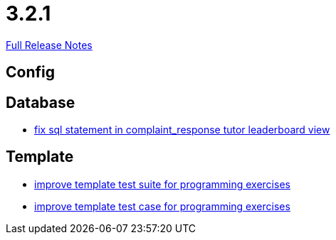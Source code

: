 // SPDX-FileCopyrightText: 2023 Artemis Changelog Contributors
//
// SPDX-License-Identifier: CC-BY-SA-4.0

= 3.2.1

link:https://github.com/ls1intum/Artemis/releases/tag/3.2.1[Full Release Notes]

== Config



== Database

* link:https://www.github.com/ls1intum/Artemis/commit/a51099db3ef28b85a3999b7494fbbe2fa9209228/[fix sql statement in complaint_response tutor leaderboard view]


== Template

* link:https://www.github.com/ls1intum/Artemis/commit/8d132dd106dcba6216aa2f0855fc0e89c7916082/[improve template test suite for programming exercises]
* link:https://www.github.com/ls1intum/Artemis/commit/313f5917925c130fc1fc0bf7b33e1b56a862f615/[improve template test case for programming exercises]

